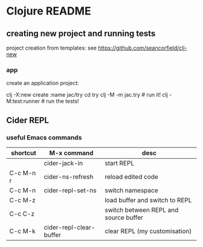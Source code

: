 * Clojure README

** creating new project and running tests

project creation from templates:
see https://github.com/seancorfield/clj-new

*** app

create an application project:

clj -X:new create :name jac/try
cd try
clj -M -m jac.try  # run it!
clj -M:test:runner # run the tests!

** Cider REPL

*** useful Emacs commands

| shortcut  | M-x command             | desc                                  |
|-----------+-------------------------+---------------------------------------|
|           | cider-jack-in           | start REPL                            |
| C-c M-n r | cider-ns-refresh        | reload edited code                    |
| C-c M-n   | cider-repl-set-ns       | switch namespace                      |
| C-c M-z   |                         | load buffer and switch to REPL        |
| C-c C-z   |                         | switch between REPL and source buffer |
| C-c M-k   | cider-repl-clear-buffer | clear REPL (my customisation)         |
